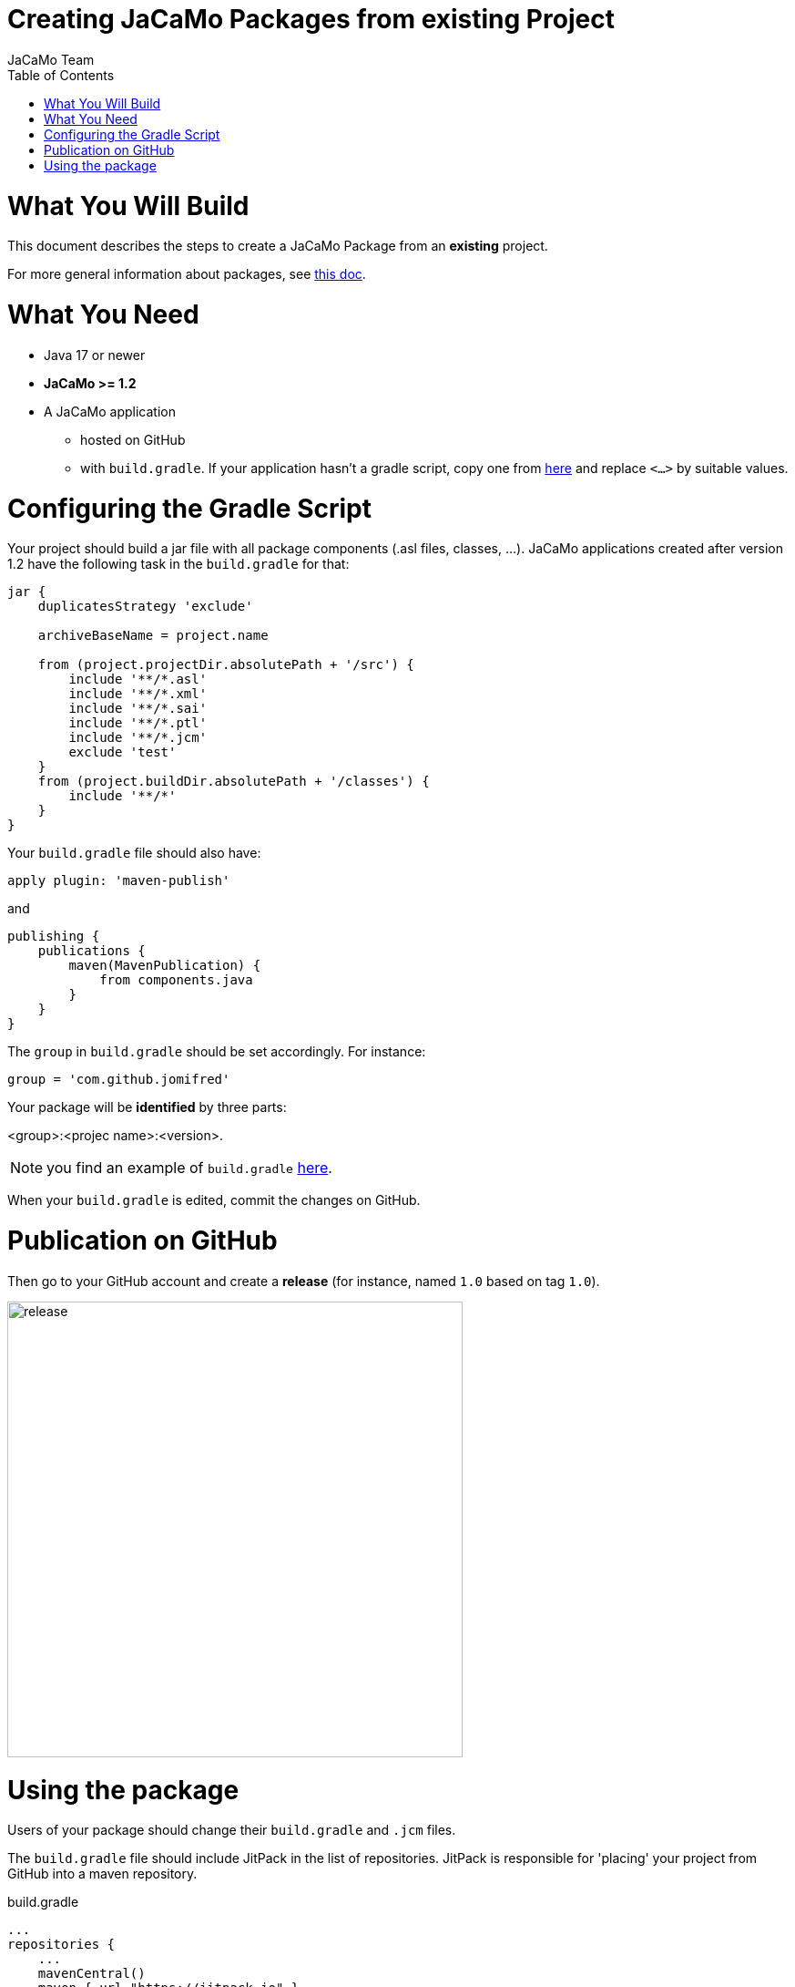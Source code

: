 # Creating JaCaMo Packages from existing Project
:toc: right
:author: JaCaMo Team
:date: March 2023
:source-highlighter: coderay
:coderay-linenums-mode: inline
:icons: font
:prewrap!:

= What You Will Build

This document describes the steps to create a JaCaMo Package from an *existing* project.

For more general information about packages, see xref:./index.adoc[this doc].

= What You Need

* Java 17 or newer
* *JaCaMo >= 1.2*
* A JaCaMo application 
**  hosted on GitHub
** with `build.gradle`. If your application hasn't a gradle script, copy one from  https://github.com/jacamo-lang/jacamo/blob/packages/src/main/resources/templates/build.gradle[here] and replace `<...>` by suitable values.

= Configuring the Gradle Script

Your project should build a jar file with all package components (.asl files, classes, ...). JaCaMo applications created after version  1.2 have the following task in the `build.gradle` for that:

----
jar {
    duplicatesStrategy 'exclude'

    archiveBaseName = project.name

    from (project.projectDir.absolutePath + '/src') {
        include '**/*.asl'
        include '**/*.xml'
        include '**/*.sai'
        include '**/*.ptl'
        include '**/*.jcm'
        exclude 'test'
    }
    from (project.buildDir.absolutePath + '/classes') {
        include '**/*'
    }
}
----

Your `build.gradle` file should also have:

----
apply plugin: 'maven-publish'
----

and

----
publishing {
    publications {
        maven(MavenPublication) {
            from components.java
        }
    }
}
----

The `group` in `build.gradle` should be set accordingly. For instance:

----
group = 'com.github.jomifred'
----

Your package will be *identified* by three parts: 

[.text-center]
<group>:<projec name>:<version>.


NOTE: you find an example of `build.gradle` https://github.com/jomifred/jcm-hello/blob/main/build.gradle[here].

When your `build.gradle` is edited, commit the changes on GitHub.


= Publication on GitHub

Then go to your GitHub account and create a *release* (for instance, named `1.0` based on tag `1.0`).

image:./figs/s1.png[release,500]


= Using the package

Users of your package should change their `build.gradle` and `.jcm` files. 

The `build.gradle` file should include JitPack in the list of repositories. JitPack is responsible for 'placing' your project from GitHub into a maven repository.

.build.gradle
----
...
repositories {
    ...
    mavenCentral()
    maven { url "https://jitpack.io" }
}

dependencies {
    implementation('org.jacamo:jacamo:1.2')

    implementation('<package identifier>')    
}
----

The `.jcm` may add an _alias_ for the package identification.

.jcm file
----
mas xxx {

    ....

    uses package: <alias> "<package identifier>"

}
----

`<package identifier>` is something like `com.github.jomifred:jcm-hello:1.0` and `<alias>` is a word that will be used to include `.asl` files from your package into the user application. 

The syntax for includes is:

----
{ include("$<alias>/<some package file>.asl") }
----

For instance:
----
{ include("$hello/agt/hello-grid.asl") }
----
where `hello` is the alias for the package `com.github.jomifred:jcm-hello:1.0`.

When the application is executed, gradle will ask JitPack for the package; JitPack will build the package (cloning your project and running `./gradlew`); gradle places the package (as a .jar file) in the classpath when running the user application. So all classes from the package are found as usual in any gradle application.  


It is useful to look at the URL https://jitpack.io/com/github/jomifred/jcm-hello/1.0/build.log (replacing user name) to see the result of building the package from GitHub.

